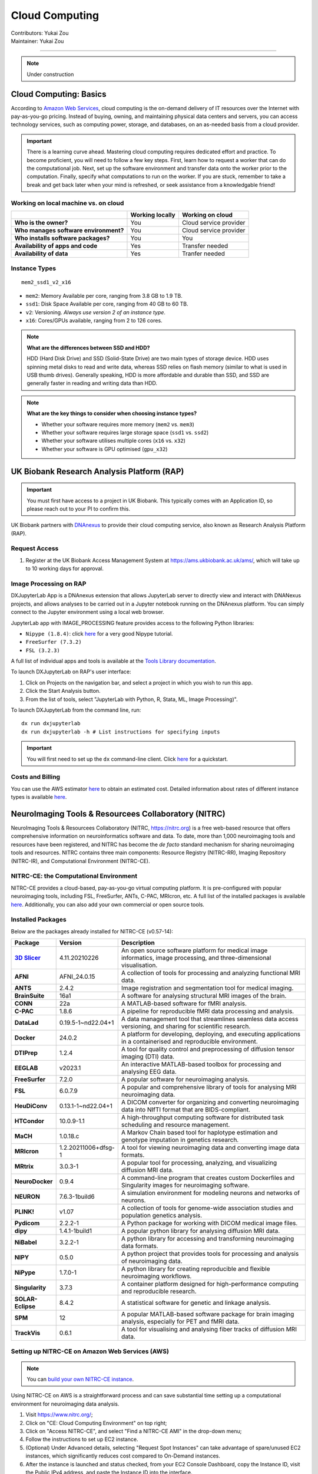 .. _cloud-computing:

==========================
Cloud Computing
==========================
| Contributors: Yukai Zou
| Maintainer: Yukai Zou

--------------

.. note::
	Under construction

Cloud Computing: Basics
-----------------------

According to `Amazon Web Services <https://aws.amazon.com/what-is-cloud-computing/?nc2=h_ql_le_int_cc>`_, cloud computing is the on-demand delivery of IT resources over the Internet with pay-as-you-go pricing. Instead of buying, owning, and maintaining physical data centers and servers, you can access technology services, such as computing power, storage, and databases, on an as-needed basis from a cloud provider.

.. important::
   
   There is a learning curve ahead. Mastering cloud computing requires dedicated effort and practice. To become proficient, you will need to follow a few key steps. First, learn how to request a worker that can do the computational job. Next, set up the software environment and transfer data onto the worker prior to the computation. Finally, specify what computations to run on the worker. If you are stuck, remember to take a break and get back later when your mind is refreshed, or seek assistance from a knowledgable friend!

Working on local machine vs. on cloud
*************************************

+---------------------------------------+---------------------+------------------------+
|                                       | **Working locally** | **Working on cloud**   |
+---------------------------------------+---------------------+------------------------+
| **Who is the owner?**                 | You                 | Cloud service provider |
+---------------------------------------+---------------------+------------------------+
| **Who manages software environment?** | You                 | Cloud service provider |
+---------------------------------------+---------------------+------------------------+
| **Who installs software packages?**   | You                 | You                    |
+---------------------------------------+---------------------+------------------------+
| **Availability of apps and code**     | Yes                 | Transfer needed        |
+---------------------------------------+---------------------+------------------------+
| **Availability of data**              | Yes                 | Tranfer needed         |
+---------------------------------------+---------------------+------------------------+

Instance Types
**************

::

   mem2_ssd1_v2_x16

* ``mem2``: Memory Available per core, ranging from 3.8 GB to 1.9 TB. 
* ``ssd1``: Disk Space Available per core, ranging from 40 GB to 60 TB.
* ``v2``: Versioning. *Always use version 2 of an instance type*.
* ``x16``: Cores/GPUs available, ranging from 2 to 126 cores.

.. note::
    
    **What are the differences between SSD and HDD?**

    HDD (Hard Disk Drive) and SSD (Solid-State Drive) are two main types of storage device. HDD uses spinning metal disks to read and write data, whereas SSD relies on flash memory (similar to what is used in USB thumb drives). Generally speaking, HDD is more affordable and durable than SSD, and SSD are generally faster in reading and writing data than HDD.

.. note::
    
    **What are the key things to consider when choosing instance types?**
    
    - Whether your software requires more memory (``mem2`` vs. ``mem3``)
    - Whether your software requires large storage space (``ssd1`` vs. ``ssd2``)
    - Whether your software utilises multiple cores (``x16`` vs. ``x32``)
    - Whether your software is GPU optimised (``gpu_x32``)

UK Biobank Research Analysis Platform (RAP)
-------------------------------------------

.. important::
   You must first have access to a project in UK Biobank. This typically comes with an Application ID, so please reach out to your PI to confirm this.

UK Biobank partners with `DNAnexus <https://www.dnanexus.com/>`_ to provide their cloud computing service, also known as Research Analysis Platform (RAP).

Request Access
**************

1. Register at the UK Biobank Access Management System at https://ams.ukbiobank.ac.uk/ams/, which will take up to 10 working days for approval.

Image Processing on RAP
***********************

DXJupyterLab App is a DNAnexus extension that allows JupyterLab server to directly view and interact with DNANexus projects, and allows analyses to be carried out in a Jupyter notebook running on the DNAnexus platform. You can simply connect to the Jupyter environment using a local web browser.

JupyterLab app with IMAGE_PROCESSING feature provides access to the following Python libraries:

* ``Nipype (1.8.4)``: click `here <https://miykael.github.io/nipype_tutorial/>`__ for a very good Nipype tutorial.
* ``FreeSurfer (7.3.2)``
* ``FSL (3.2.3)``

A full list of individual apps and tools is available at the `Tools Library documentation <https://dnanexus.gitbook.io/uk-biobank-rap/working-on-the-research-analysis-platform/tools-library>`_.


To launch DXJupyterLab on RAP's user interface:

1. Click on Projects on the navigation bar, and select a project in which you wish to run this app. 
2. Click the Start Analysis button.
3. From the list of tools, select "JupyterLab with Python, R, Stata, ML, Image Processing)".

To launch DXJupyterLab from the command line, run:

::

   dx run dxjupyterlab
   dx run dxjupyterlab -h # List instructions for specifying inputs

.. important::
   You will first need to set up the ``dx`` command-line client. Click `here <https://documentation.dnanexus.com/getting-started/cli-quickstart>`__ for a quickstart.

Costs and Billing
*****************

You can use the AWS estimator `here <https://calculator.aws>`__ to obtain an estimated cost. Detailed information about rates of different instance types is available `here <https://20779781.fs1.hubspotusercontent-na1.net/hubfs/20779781/Product%20Team%20Folder/Rate%20Cards/BiobankResearchAnalysisPlatform_Rate%20Card_Current.pdf>`__. 

NeuroImaging Tools & Resourcees Collaboratory (NITRC)
-----------------------------------------------------

NeuroImaging Tools & Resourcees Collaboratory (NITRC, https://nitrc.org) is a free web-based resource that offers comprehensive information on neuroinformatics software and data. To date, more than 1,000 neuroimaging tools and resources have been registered, and NITRC has become the *de facto* standard mechanism for sharing neuroimaging tools and resources. NITRC contains three main components: Resource Registry (NITRC-RR), Imaging Repository (NITRC-IR), and Computational Environment (NITRC-CE).

NITRC-CE: the Computational Environment
***************************************

NITRC-CE provides a cloud-based, pay-as-you-go virtual computing platform. It is pre-configured with popular neuroimaging tools, including FSL, FreeSurfer, ANTs, C-PAC, MRIcron, etc. A full list of the installed packages is available `here <https://www.nitrc.org/plugins/mwiki/index.php/nitrc:User_Guide_-_NITRC_Computational_Environment_Installed_Packages>`__. Additionally, you can also add your own commercial or open source tools.

Installed Packages
******************

Below are the packages already installed for NITRC-CE (v0.57-14):

.. list-table:: 
    :widths: 10 10 50
    :header-rows: 1
    :stub-columns: 1

    * - Package
      - Version
      - Description
    * - `3D Slicer <https://www.slicer.org/>`_
      - 4.11.20210226
      - An open source software platform for medical image informatics, image processing, and three-dimensional visualisation.
    * - AFNI
      - AFNI_24.0.15
      - A collection of tools for processing and analyzing functional MRI data.
    * - ANTS
      - 2.4.2
      - Image registration and segmentation tool for medical imaging.
    * - BrainSuite
      - 16a1
      - A software for analysing structural MRI images of the brain.
    * - CONN
      - 22a
      - A MATLAB-based software for fMRI analysis.
    * - C-PAC
      - 1.8.6
      - A pipeline for reproducible fMRI data processing and analysis.
    * - DataLad
      - 0.19.5-1~nd22.04+1
      - A data management tool that streamlines seamless data access versioning, and sharing for scientific research.
    * - Docker
      - 24.0.2
      - A platform for developing, deploying, and executing applications in a containerised and reproducible environment.
    * - DTIPrep
      - 1.2.4
      - A tool for quality control and preprocessing of diffusion tensor imaging (DTI) data.
    * - EEGLAB
      - v2023.1
      - An interactive MATLAB-based toolbox for processing and analysing EEG data.
    * - FreeSurfer
      - 7.2.0
      - A popular software for neuroimaging analysis.
    * - FSL
      - 6.0.7.9
      - A popular and comprehensive library of tools for analysing MRI neuroimaging data.
    * - HeuDiConv
      - 0.13.1-1~nd22.04+1
      - A DICOM converter for organizing and converting neuroimaging data into NIfTI format that are BIDS-compliant.
    * - HTCondor
      - 10.0.9-1.1
      - A high-throughput computing software for distributed task scheduling and resource management.
    * - MaCH
      - 1.0.18.c
      - A Markov Chain based tool for haplotype estimation and genotype imputation in genetics research.
    * - MRIcron
      - 1.2.20211006+dfsg-1
      - A tool for viewing neuroimaging data and converting image data formats.
    * - MRtrix
      - 3.0.3-1
      - A popular tool for processing, analyzing, and visualizing diffusion MRI data.
    * - NeuroDocker
      - 0.9.4
      - A command-line program that creates custom Dockerfiles and Singularity images for neuroimaging software.
    * - NEURON
      - 7.6.3-1build6
      - A simulation environment for modeling neurons and networks of neurons.
    * - PLINK!
      - v1.07
      - A collection of tools for genome-wide association studies and population genetics analysis.
    * - Pydicom
      - 2.2.2-1
      - A Python package for working with DICOM medical image files.
    * - dipy
      - 1.4.1-1build1
      - A popular python library for analysing diffusion MRI data.
    * - NiBabel
      - 3.2.2-1
      - A python library for accessing and transforming neuroimaging data formats.
    * - NIPY
      - 0.5.0
      - A python project that provides tools for processing and analysis of neuroimaging data.
    * - NiPype
      - 1.7.0-1
      - A python library for creating reproducible and flexible neuroimaging workflows.
    * - Singularity
      - 3.7.3
      - A container platform designed for high-performance computing and reproducible research.
    * - SOLAR-Eclipse
      - 8.4.2
      - A statistical software for genetic and linkage analysis.
    * - SPM
      - 12
      - A popular MATLAB-based software package for brain imaging analysis, especially for PET and fMRI data.
    * - TrackVis
      - 0.6.1
      - A tool for visualising and analysing fiber tracks of diffusion MRI data.

Setting up NITRC-CE on Amazon Web Services (AWS)
************************************************

.. note::
    
    You can `build your own NITRC-CE instance <https://www.nitrc.org/plugins/mwiki/index.php/nitrc:User_Guide_-_NITRC_Computational_Environment_Getting_Started#Building_Your_Own_NITRC-CE>`_.

Using NITRC-CE on AWS is a straightforward process and can save substantial time setting up a computational environment for neuroimaging data analysis.

1. Visit https://www.nitrc.org/;
2. Click on "CE: Cloud Computing Environment" on top right;
3. Click on "Access NITRC-CE", and select "Find a NITRC-CE AMI" in the drop-down menu;
4. Follow the instructions to set up EC2 instance.
5. (Optional) Under Advanced details, selecting "Request Spot Instances" can take advantage of spare/unused EC2 instances, which significantly reduces cost compared to On-Demand instances.
6. After the instance is launched and status checked, from your EC2 Console Dashboard, copy the Instance ID, visit the Public IPv4 address, and paste the Instance ID into the interface.

You will see this screen after login successfully:

.. image:: ../images/nitrc-ce-aws-instance.png
   :width: 600

AWS EC2 Pricing
***************

Pricing information for using AWS EC2 instances is available `here <https://aws.amazon.com/ec2/pricing>`_.
